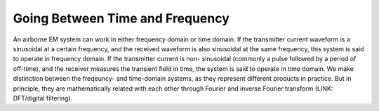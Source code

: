 .. _going_between_time_and_freq:

Going Between Time and Frequency
================================

An airborne EM system can work in either frequency domain or time domain. If
the transmitter current waveform is a sinusoidal at a certain frequency, and
the received waveform is also sinusoidal at the same frequency, this system is
said to operate in frequency domain. If the transmitter current is non-
sinusoidal (commonly a pulse followed by a period of off-time), and the
receiver measures the transient field in time, the system is said to operate
in time domain. We make distinction between the freqeuncy- and time-domain
systems, as they represent different products in practice. But in principle,
they are mathematically related with each other through Fourier and inverse
Fourier transform (LINK: DFT/digital filtering).
